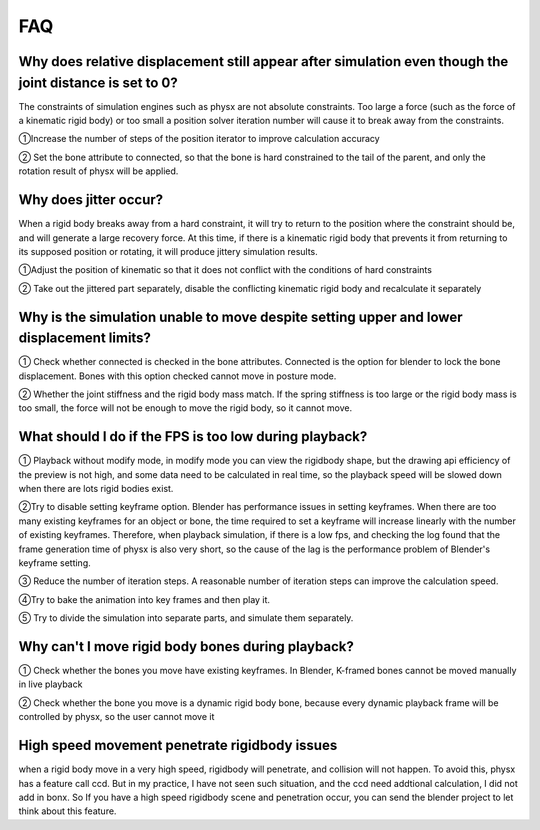 FAQ
===


Why does relative displacement still appear after simulation even though the joint distance is set to 0?
^^^^^^^^^^^^^^^^^^^^^^^^^^^^^^^^^^^^^^^^^^^^^^^^^^^^^^^^^^^^^^^^^^^^^^^^^^^^^^^^^^^^^^^^^^^^^^^^^^^^^^^^^^^^

The constraints of simulation engines such as physx are not absolute constraints. Too large a force (such as the force of a kinematic rigid body) or too small a position solver iteration number will cause it to break away from the constraints.

①Increase the number of steps of the position iterator to improve calculation accuracy

② Set the bone attribute to connected, so that the bone is hard constrained to the tail of the parent, and only the rotation result of physx will be applied.


Why does jitter occur?
^^^^^^^^^^^^^^^^^^^^^^^^^^^^^^^^^^^^^^^^^^^^^^^^^^^^^^

When a rigid body breaks away from a hard constraint, it will try to return to the position where the constraint should be, and will generate a large recovery force. At this time, if there is a kinematic rigid body that prevents it from returning to its supposed position or rotating, it will produce jittery simulation results.

①Adjust the position of kinematic so that it does not conflict with the conditions of hard constraints

② Take out the jittered part separately, disable the conflicting kinematic rigid body and recalculate it separately


Why is the simulation unable to move despite setting upper and lower displacement limits?
^^^^^^^^^^^^^^^^^^^^^^^^^^^^^^^^^^^^^^^^^^^^^^^^^^^^^^^^^^^^^^^^^^^^^^^^^^^^^^^^^^^^^^^^^^^^^^^^^^^^^^^^^^^^
① Check whether connected is checked in the bone attributes. Connected is the option for blender to lock the bone displacement. Bones with this option checked cannot move in posture mode.

② Whether the joint stiffness and the rigid body mass match. If the spring stiffness is too large or the rigid body mass is too small, the force will not be enough to move the rigid body, so it cannot move.

What should I do if the FPS is too low during playback?
^^^^^^^^^^^^^^^^^^^^^^^^^^^^^^^^^^^^^^^^^^^^^^^^^^^^^^^^^^^^^^^^^^^^^^^^^^^^^^^^^^^^^^^^^^^^^^^^^^^^^^^^^^^^
① Playback without modify mode, in modify mode you can view the rigidbody shape, but the drawing api efficiency of the preview is not high, and some data need to be calculated in real time, so the playback speed will be slowed down when there are lots rigid bodies exist.

②Try to disable setting keyframe option. Blender has performance issues in setting keyframes. When there are too many existing keyframes for an object or bone, the time required to set a keyframe will increase linearly with the number of existing keyframes. Therefore, when playback simulation, if there is a low fps, and checking the log found that the frame generation time of physx is also very short, so the cause of the lag is the performance problem of Blender's keyframe setting.

③ Reduce the number of iteration steps. A reasonable number of iteration steps can improve the calculation speed.

④Try to bake the animation into key frames and then play it.

⑤ Try to divide the simulation into separate parts, and simulate them separately.

Why can't I move rigid body bones during playback?
^^^^^^^^^^^^^^^^^^^^^^^^^^^^^^^^^^^^^^^^^^^^^^^^^^^^^^^^^^^^^^^^^^^^^^^^^^^^^^^^^^^^^^^^^^^^^^^^^^^^^^^^^^^^

① Check whether the bones you move have existing keyframes. In Blender, K-framed bones cannot be moved manually in live playback

② Check whether the bone you move is a dynamic rigid body bone, because every dynamic playback frame will be controlled by physx, so the user cannot move it

High speed movement penetrate rigidbody issues
^^^^^^^^^^^^^^^^^^^^^^^^^^^^^^^^^^^^^^^^^^^^^^^^^^^^^^^^^^^^^^^^^^^^^^^^^^^^^^^^^^^^^^^^^^^^^^^^^^^^^^^^^^^^
when a rigid body move in a very high speed, rigidbody will penetrate, and collision will not happen. To avoid this, physx has a feature call ccd. But in my practice, I have not seen such situation, and the ccd need addtional calculation, I did not add in bonx. So If you have a high speed rigidbody scene and penetration occur, you can send the blender project to let think about this feature.
